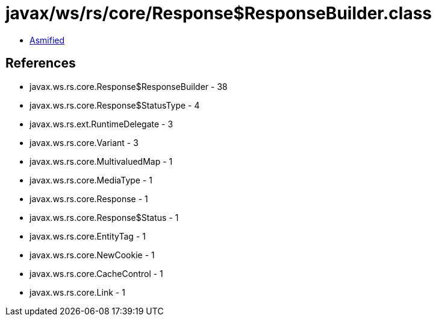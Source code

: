 = javax/ws/rs/core/Response$ResponseBuilder.class

 - link:Response$ResponseBuilder-asmified.java[Asmified]

== References

 - javax.ws.rs.core.Response$ResponseBuilder - 38
 - javax.ws.rs.core.Response$StatusType - 4
 - javax.ws.rs.ext.RuntimeDelegate - 3
 - javax.ws.rs.core.Variant - 3
 - javax.ws.rs.core.MultivaluedMap - 1
 - javax.ws.rs.core.MediaType - 1
 - javax.ws.rs.core.Response - 1
 - javax.ws.rs.core.Response$Status - 1
 - javax.ws.rs.core.EntityTag - 1
 - javax.ws.rs.core.NewCookie - 1
 - javax.ws.rs.core.CacheControl - 1
 - javax.ws.rs.core.Link - 1
